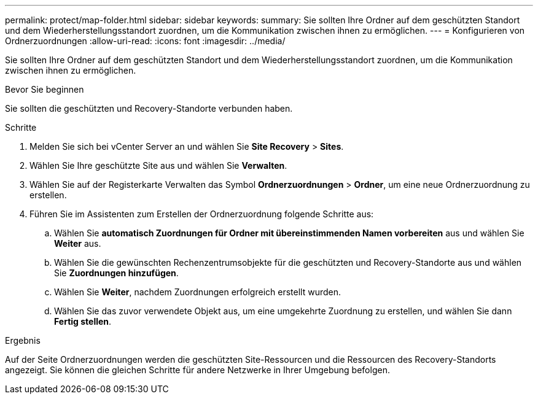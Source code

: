 ---
permalink: protect/map-folder.html 
sidebar: sidebar 
keywords:  
summary: Sie sollten Ihre Ordner auf dem geschützten Standort und dem Wiederherstellungsstandort zuordnen, um die Kommunikation zwischen ihnen zu ermöglichen. 
---
= Konfigurieren von Ordnerzuordnungen
:allow-uri-read: 
:icons: font
:imagesdir: ../media/


[role="lead"]
Sie sollten Ihre Ordner auf dem geschützten Standort und dem Wiederherstellungsstandort zuordnen, um die Kommunikation zwischen ihnen zu ermöglichen.

.Bevor Sie beginnen
Sie sollten die geschützten und Recovery-Standorte verbunden haben.

.Schritte
. Melden Sie sich bei vCenter Server an und wählen Sie *Site Recovery* > *Sites*.
. Wählen Sie Ihre geschützte Site aus und wählen Sie *Verwalten*.
. Wählen Sie auf der Registerkarte Verwalten das Symbol *Ordnerzuordnungen* > *Ordner*, um eine neue Ordnerzuordnung zu erstellen.
. Führen Sie im Assistenten zum Erstellen der Ordnerzuordnung folgende Schritte aus:
+
.. Wählen Sie *automatisch Zuordnungen für Ordner mit übereinstimmenden Namen vorbereiten* aus und wählen Sie *Weiter* aus.
.. Wählen Sie die gewünschten Rechenzentrumsobjekte für die geschützten und Recovery-Standorte aus und wählen Sie *Zuordnungen hinzufügen*.
.. Wählen Sie *Weiter*, nachdem Zuordnungen erfolgreich erstellt wurden.
.. Wählen Sie das zuvor verwendete Objekt aus, um eine umgekehrte Zuordnung zu erstellen, und wählen Sie dann *Fertig stellen*.




.Ergebnis
Auf der Seite Ordnerzuordnungen werden die geschützten Site-Ressourcen und die Ressourcen des Recovery-Standorts angezeigt. Sie können die gleichen Schritte für andere Netzwerke in Ihrer Umgebung befolgen.
